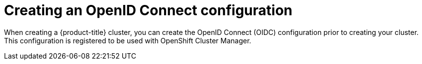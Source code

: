 // Module included in the following assemblies:
//
// * rosa_architecture/rosa-oidc-overview.adoc
// * rosa_architecture/rosa-sts-about-iam-resources.adoc
// * rosa_hcp/rosa-hcp-sts-creating-a-cluster-quickly.adoc
// * rosa_install_access_delete_clusters/rosa-sts-creating-a-cluster-quickly.adoc
// * rosa_install_access_delete_clusters/rosa-sts-creating-a-cluster-with-customizations.adoc
// * rosa_planning/rosa-hcp-prepare-iam-resources.adoc

ifeval::["{context}" == "rosa-hcp-cluster-no-cni"]
:hcp:
endif::[]
//Can this be removed pre-HCP publishing? Or is this a post publish pruning task?

:_mod-docs-content-type: PROCEDURE
[id="rosa-sts-byo-oidc_{context}"]
= Creating an OpenID Connect configuration

When creating a {product-title} cluster, you can create the OpenID Connect (OIDC) configuration prior to creating your cluster. This configuration is registered to be used with OpenShift Cluster Manager.

.Prerequisites

ifdef::openshift-rosa-hcp[]
* You have completed the AWS prerequisites for {product-title}.
* You have installed and configured the latest ROSA CLI, `rosa`, on your installation host.

.Procedure

. To create your OIDC configuration alongside the AWS resources, run the following command:
+
[source,terminal]
----
$ rosa create oidc-config --mode=auto --yes
----
+
This command returns the following information.
+
.Example output
+
[source,terminal]
----
? Would you like to create a Managed (Red Hat hosted) OIDC Configuration Yes
I: Setting up managed OIDC configuration
I: To create Operator Roles for this OIDC Configuration, run the following command and remember to replace <user-defined> with a prefix of your choice:
	rosa create operator-roles --prefix <user-defined> --oidc-config-id 13cdr6b
If you are going to create a Hosted Control Plane cluster please include '--hosted-cp'
I: Creating OIDC provider using 'arn:aws:iam::4540112244:user/userName'
? Create the OIDC provider? Yes
I: Created OIDC provider with ARN 'arn:aws:iam::4540112244:oidc-provider/dvbwgdztaeq9o.cloudfront.net/13cdr6b'
----
+
When creating your cluster, you must supply the OIDC config ID. The CLI output provides this value for `--mode auto`, otherwise you must determine these values based on `aws` CLI output for `--mode manual`.

. Optional: you can save the OIDC configuration ID as a variable to use later. Run the following command to save the variable:
+
--
[source,terminal]
----
$ export OIDC_ID=<oidc_config_id><1>
----
<1> In the example output above, the OIDC configuration ID is 13cdr6b.
--

** View the value of the variable by running the following command:
+
[source,terminal]
----
$ echo $OIDC_ID
----
+
.Example output
+
[source,terminal]
----
13cdr6b
----

.Verification

* You can list the possible OIDC configurations available for your clusters that are associated with your user organization. Run the following command:
+
[source,terminal]
----
$ rosa list oidc-config
----
+
.Example output
+
[source,terminal]
----
ID                                MANAGED  ISSUER URL                                                             SECRET ARN
2330dbs0n8m3chkkr25gkkcd8pnj3lk2  true     https://dvbwgdztaeq9o.cloudfront.net/2330dbs0n8m3chkkr25gkkcd8pnj3lk2
233hvnrjoqu14jltk6lhbhf2tj11f8un  false    https://oidc-r7u1.s3.us-east-1.amazonaws.com                           aws:secretsmanager:us-east-1:242819244:secret:rosa-private-key-oidc-r7u1-tM3MDN
----

ifeval::["{context}" == "rosa-hcp-cluster-no-cni"]
:!hcp:
endif::[]